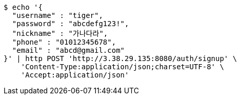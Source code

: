 [source,bash]
----
$ echo '{
  "username" : "tiger",
  "password" : "abcdefg123!",
  "nickname" : "가나다라",
  "phone" : "01012345678",
  "email" : "abcd@gmail.com"
}' | http POST 'http://3.38.29.135:8080/auth/signup' \
    'Content-Type:application/json;charset=UTF-8' \
    'Accept:application/json'
----